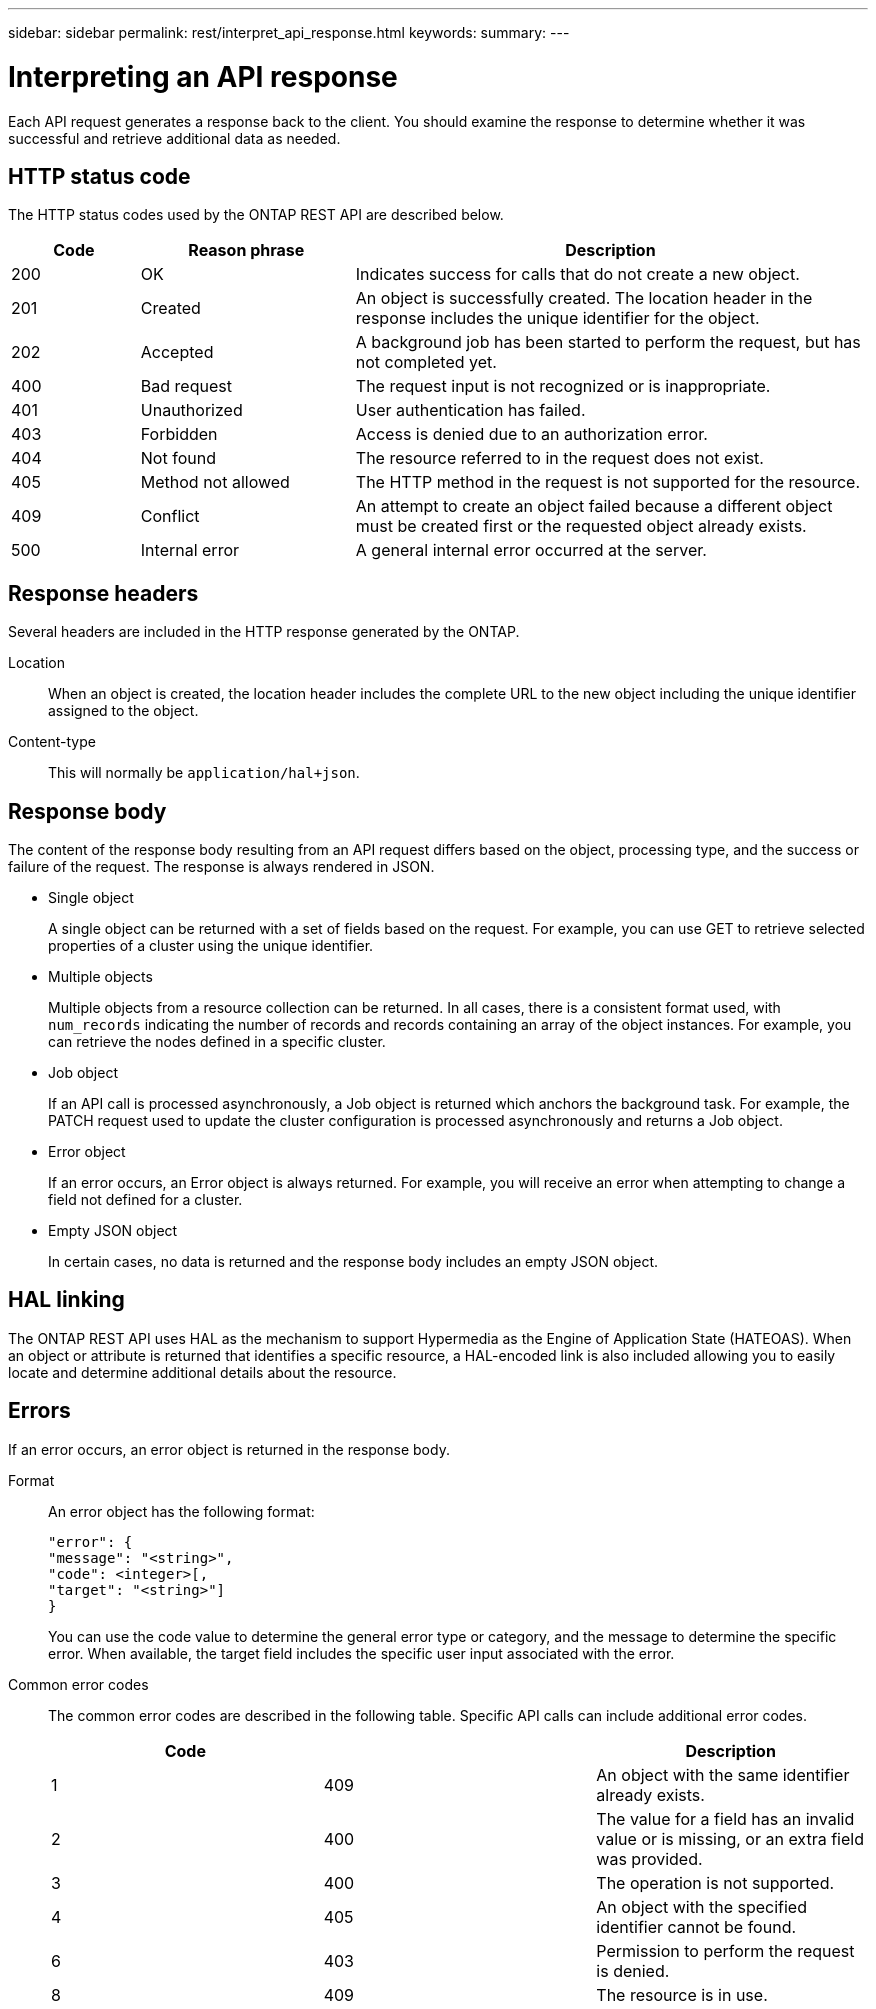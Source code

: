 ---
sidebar: sidebar
permalink: rest/interpret_api_response.html
keywords:
summary:
---

= Interpreting an API response
:hardbreaks:
:nofooter:
:icons: font
:linkattrs:
:imagesdir: ../media/

[.lead]
Each API request generates a response back to the client. You should examine the response to determine whether it was successful and retrieve additional data as needed.

== HTTP status code

The HTTP status codes used by the ONTAP REST API are described below.

[cols="15,25,60"*,options="header"]
|===
|Code | Reason phrase |Description

|200
|OK
|Indicates success for calls that do not create a new object.
|201
|Created
|An object is successfully created. The location header in the response includes the unique identifier for the object.
|202
|Accepted
|A background job has been started to perform the request, but has not completed yet.
|400
|Bad request
|The request input is not recognized or is inappropriate.
|401
|Unauthorized
|User authentication has failed.
|403
|Forbidden
|Access is denied due to an authorization error.
|404
|Not found
|The resource referred to in the request does not exist.
|405
|Method not allowed
|The HTTP method in the request is not supported for the resource.
|409
|Conflict
|An attempt to create an object failed because a different object must be created first or the requested object already exists.

|500
|Internal error
|A general internal error occurred at the server.
|===

== Response headers

Several headers are included in the HTTP response generated by the ONTAP.

Location::
When an object is created, the location header includes the complete URL to the new object including the unique identifier assigned to the object.

Content-type::
This will normally be `application/hal+json`.

== Response body

The content of the response body resulting from an API request differs based on the object,  processing type, and the success or failure of the request. The response is always rendered in JSON.

* Single object
+
A single object can be returned with a set of fields based on the request. For example, you can use GET to retrieve selected properties of a cluster using the unique identifier.

* Multiple objects
+
Multiple objects from a resource collection can be returned. In all cases, there is a consistent format used, with `num_records` indicating the number of records and records containing an array of the object instances. For example, you can retrieve the nodes defined in a specific cluster.

* Job object
+
If an API call is processed asynchronously, a Job object is returned which anchors the background task. For example, the PATCH request used to update the cluster configuration is processed asynchronously and returns a Job object.

* Error object
+
If an error occurs, an Error object is always returned. For example, you will receive an error when attempting to change a field not defined for a cluster.

* Empty JSON object
+
In certain cases, no data is returned and the response body includes an empty JSON object.

== HAL linking

The ONTAP REST API uses HAL as the mechanism to support Hypermedia as the Engine of Application State (HATEOAS). When an object or attribute is returned that identifies a specific resource, a HAL-encoded link is also included allowing you to easily locate and determine additional details about the resource.

== Errors

If an error occurs, an error object is returned in the response body.

Format::
An error object has the following format:
+
....
"error": {
"message": "<string>",
"code": <integer>[,
"target": "<string>"]
}
....
+
You can use the code value to determine the general error type or category, and the message to determine the specific error. When available, the target field includes the specific user input associated with the error.

Common error codes::
The common error codes are described in the following table. Specific API calls can include additional error codes.
+
|===
|Code | |Description

|1
|409
|An object with the same identifier already exists.
|2
|400
|The value for a field has an invalid value or is missing, or an extra field was provided.
|3
|400
|The operation is not supported.
|4
|405
|An object with the specified identifier cannot be found.
|6
|403
|Permission to perform the request is denied.
|8
|409
|The resource is in use.
|===
